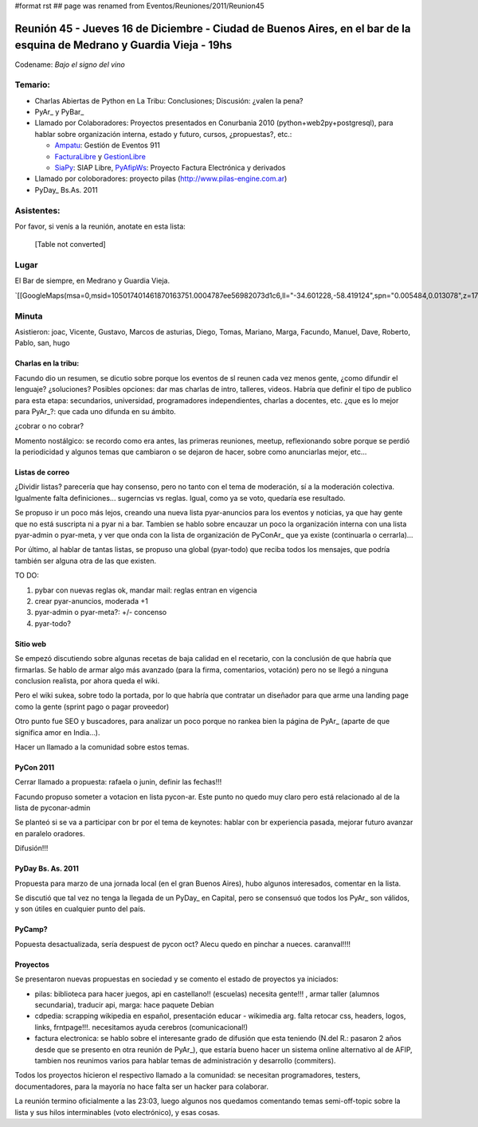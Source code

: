#format rst
## page was renamed from Eventos/Reuniones/2011/Reunion45

Reunión 45 - Jueves 16 de Diciembre - Ciudad de Buenos Aires, en el bar de la esquina de Medrano y Guardia Vieja - 19hs
-----------------------------------------------------------------------------------------------------------------------

Codename: *Bajo el signo del vino*

Temario:
~~~~~~~~

* Charlas Abiertas de Python en La Tribu: Conclusiones; Discusión: ¿valen la pena?

* PyAr_ y PyBar_

* Llamado por Colaboradores: Proyectos presentados en Conurbania 2010 (python+web2py+postgresql), para hablar sobre organización interna, estado y futuro, cursos, ¿propuestas?, etc.:

  * Ampatu_: Gestión de Eventos 911

  * FacturaLibre_ y GestionLibre_

  * SiaPy_: SIAP Libre, PyAfipWs_: Proyecto Factura Electrónica y derivados

* Llamado por coloboradores: proyecto pilas (http://www.pilas-engine.com.ar)

* PyDay_ Bs.As. 2011

Asistentes:
~~~~~~~~~~~

Por favor, si venís a la reunión, anotate en esta lista:

 

  [Table not converted]

Lugar
~~~~~

El Bar de siempre, en Medrano y Guardia Vieja.

`[[GoogleMaps(msa=0,msid=105017401461870163751.0004787ee56982073d1c6,ll="-34.601228,-58.419124",spn="0.005484,0.013078",z=17)]]`_

Minuta
~~~~~~

Asistieron: joac, Vicente, Gustavo, Marcos de asturias, Diego, Tomas, Mariano, Marga, Facundo, Manuel, Dave, Roberto, Pablo, san, hugo

Charlas en la tribu:
::::::::::::::::::::

Facundo dio un resumen, se dicutio sobre porque los eventos de sl reunen cada vez menos gente, ¿como difundir el lenguaje? ¿soluciones? Posibles opciones: dar mas charlas de intro, talleres, videos. Habría que definir el tipo de publico para esta etapa: secundarios, universidad, programadores independientes, charlas a docentes, etc. ¿que es lo mejor para PyAr_?: que cada uno difunda en su ámbito.

¿cobrar o no cobrar?

Momento nostálgico: se recordo como era antes, las primeras reuniones, meetup, reflexionando sobre porque se perdió la periodicidad y algunos temas que cambiaron o se dejaron de hacer, sobre como anunciarlas mejor, etc...

Listas de correo
::::::::::::::::

¿Dividir listas? parecería que hay consenso, pero no tanto con el tema de moderación, sí a la moderación colectiva. Igualmente falta definiciones... sugerncias vs reglas. Igual, como ya se voto, quedaría ese resultado.

Se propuso ir un poco más lejos, creando una nueva lista pyar-anuncios para los eventos y noticias, ya que hay gente que no está suscripta ni a pyar ni a bar. Tambien se hablo sobre encauzar un poco la organización interna con una lista pyar-admin o pyar-meta, y ver que onda con la lista de organización de PyConAr_ que ya existe (continuarla o cerrarla)...

Por último, al hablar de tantas listas, se propuso una global (pyar-todo) que reciba todos los mensajes, que podría también ser alguna otra de las que existen. 

TO DO: 

1. pybar con nuevas reglas ok, mandar mail: reglas entran en vigencia

#. crear pyar-anuncios, moderada +1

#. pyar-admin o pyar-meta?:  +/- concenso

#. pyar-todo?

Sitio web
:::::::::

Se empezó discutiendo sobre algunas recetas de baja calidad en el recetario, con la conclusión  de que habría que firmarlas. Se hablo de armar algo más avanzado (para la firma, comentarios, votación) pero no se llegó a ninguna conclusion realista, por ahora queda el wiki. 

Pero el wiki sukea, sobre todo la portada, por lo que habría que contratar un diseñador para que arme una landing page como la gente (sprint pago o pagar proveedor)

Otro punto fue SEO y buscadores, para analizar un poco porque no rankea bien la página de PyAr_ (aparte de que significa amor en India...).

Hacer un llamado a la comunidad sobre estos temas.

PyCon 2011
::::::::::

Cerrar llamado a propuesta: rafaela o junin, definir las fechas!!!

Facundo propuso someter a votacion en lista pycon-ar. Este punto no quedo muy claro pero está relacionado al de la lista de pyconar-admin 

Se planteó si se va a participar con br por el tema de keynotes: hablar con br experiencia pasada, mejorar futuro avanzar en paralelo oradores.

Difusión!!!

PyDay Bs. As. 2011
::::::::::::::::::

Propuesta para marzo de una jornada local (en el gran Buenos Aires), hubo algunos interesados, comentar en la lista.

Se discutió que tal vez no tenga la llegada de un PyDay_ en Capital, pero se consensuó que todos los PyAr_ son válidos, y son útiles en cualquier punto del país.

PyCamp?
:::::::

Popuesta desactualizada, sería despuest de pycon oct?  Alecu quedo en pinchar a nueces.  caranval!!!!

Proyectos
:::::::::

Se presentaron nuevas propuestas en sociedad y se comento el estado de proyectos ya iniciados:

* pilas: biblioteca para hacer juegos, api en castellano!! (escuelas) necesita gente!!! , armar taller (alumnos secundaria), traducir api, marga: hace paquete Debian

* cdpedia: scrapping wikipedia en español, presentación educar - wikimedia arg. falta retocar css, headers, logos, links, frntpage!!!. necesitamos ayuda cerebros (comunicacional!)

* factura electronica: se hablo sobre el interesante grado de difusión que esta teniendo (N.del R.: pasaron 2 años desde que se presento en otra reunión de PyAr_), que estaría bueno hacer un sistema online alternativo al de AFIP, tambien nos reunimos varios para hablar temas de administración y desarrollo (commiters). 

Todos los proyectos hicieron el respectivo llamado a la comunidad: se necesitan programadores, testers, documentadores, para la mayoría no hace falta ser un hacker para colaborar.

La reunión termino oficialmente a las 23:03, luego algunos nos quedamos comentando temas semi-off-topic sobre la lista y sus hilos interminables (voto electrónico), y esas cosas.

.. ############################################################################

.. _Ampatu: http://ampatu.googlecode.com/

.. _FacturaLibre: http://www.facturalibre.com.ar/

.. _GestionLibre: http://gestionlibre.googlecode.com

.. _SiaPy: http://www.sistemasagiles.com.ar/trac/wiki/SiaPy

.. _PyAfipWs: http://pyafipws.googlecode.com/

.. _Joac: JoaquinSorianello

.. _Manuel Muradás: dieresys

